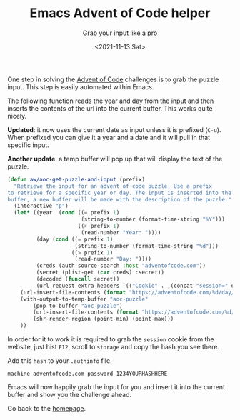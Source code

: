 #+TITLE: Emacs Advent of Code helper
#+subtitle: Grab your input like a pro
#+options: toc:nil
#+date: <2021-11-13 Sat>

One step in solving the [[https://adventofcode.com][Advent of Code]] challenges is to grab the puzzle input. This step is easily automated within Emacs.

The following function reads the year and day from the input and then inserts the contents of the url into the current buffer. This works quite nicely.

*Updated*: it now uses the current date as input unless it is prefixed (~C-u~). When prefixed you can give it a year and a date and it will pull in that specific input.

*Another update*: a temp buffer will pop up that will display the text of the puzzle.

#+name: get-aoc-input function
#+begin_src emacs-lisp
  (defun aw/aoc-get-puzzle-and-input (prefix)
    "Retrieve the input for an advent of code puzzle. Use a prefix
  to retrieve for a specific year or day. The input is inserted into the current
  buffer, a new buffer will be made with the description of the puzzle."
    (interactive "p")
    (let* ((year  (cond ((= prefix 1)
                         (string-to-number (format-time-string "%Y")))
                        ((> prefix 1)
                         (read-number "Year: "))))
           (day (cond ((= prefix 1)
                       (string-to-number (format-time-string "%d")))
                      ((> prefix 1)
                       (read-number "Day: "))))
           (creds (auth-source-search :host "adventofcode.com"))
           (secret (plist-get (car creds) :secret))
           (decoded (funcall secret))
           (url-request-extra-headers `(("Cookie" . ,(concat "session=" decoded)))))
      (url-insert-file-contents (format "https://adventofcode.com/%d/day/%d/input" year day))
      (with-output-to-temp-buffer "aoc-puzzle"
          (pop-to-buffer "aoc-puzzle")
          (url-insert-file-contents (format "https://adventofcode.com/%d/day/%d" year day))
          (shr-render-region (point-min) (point-max)))
      ))
#+end_src

In order for it to work it is required to grab the ~session~ cookie from the website, just hist ~F12~, scroll to ~storage~ and copy the hash you see there.

[[./images/storage.png]]

Add this ~hash~ to your ~.authinfo~ file.

#+begin_src 
machine adventofcode.com password 1234YOURHASHHERE
#+end_src

Emacs will now happily grab the input for you and insert it into the current buffer and show you the challenge ahead.

Go back to the [[../../index.org][homepage]].
